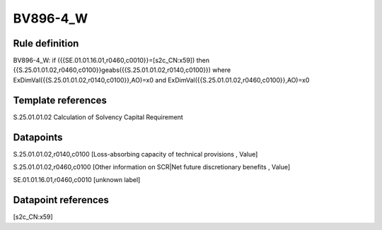 =========
BV896-4_W
=========

Rule definition
---------------

BV896-4_W: if ({{SE.01.01.16.01,r0460,c0010}}=[s2c_CN:x59]) then {{S.25.01.01.02,r0460,c0100}}geabs({{S.25.01.01.02,r0140,c0100}}) where ExDimVal({{S.25.01.01.02,r0140,c0100}},AO)=x0 and ExDimVal({{S.25.01.01.02,r0460,c0100}},AO)=x0


Template references
-------------------

S.25.01.01.02 Calculation of Solvency Capital Requirement


Datapoints
----------

S.25.01.01.02,r0140,c0100 [Loss-absorbing capacity of technical provisions , Value]

S.25.01.01.02,r0460,c0100 [Other information on SCR|Net future discretionary benefits , Value]

SE.01.01.16.01,r0460,c0010 [unknown label]


Datapoint references
--------------------

[s2c_CN:x59]